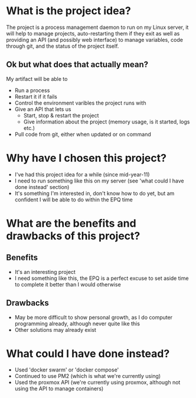 * What is the project idea?
The project is a process management daemon to run on my Linux server, it will help to manage projects, auto-restarting them if they exit as well as providing an API (and possibly web interface) to manage variables, code through git, and the status of the project itself.

** Ok but what does that actually mean?
My artifact will be able to
- Run a process
- Restart it if it fails
- Control the environment varibles the project runs with
- Give an API that lets us
  - Start, stop & restart the project
  - Give information about the project (memory usage, is it started, logs etc.)
- Pull code from git, either when updated or on command
* Why have I chosen this project?
- I've had this project idea for a while (since mid-year-11)
- I need to run something like this on my server (see 'what could I have done instead' section)
- It's something I'm interested in, don't know how to do yet, but am confident I will be able to do within the EPQ time
* What are the benefits and drawbacks of this project?
** Benefits
- It's an interesting project
- I need something like this, the EPQ is a perfect excuse to set aside time to complete it better than I would otherwise
** Drawbacks
- May be more difficult to show personal growth, as I do computer programming already, although never quite like this
- Other solutions may already exist
* What could I have done instead?
- Used 'docker swarm' or 'docker compose'
- Continued to use PM2 (which is what we're currently using)
- Used the proxmox API (we're currently using proxmox, although not using the API to manage containers)
